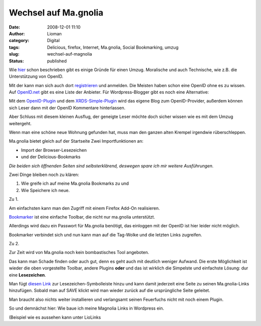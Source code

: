Wechsel auf Ma.gnolia
#####################
:date: 2008-12-01 11:10
:author: Lioman
:category: Digital
:tags: Delicious, firefox, Internet, Ma.gnolia, Social Bookmarking, umzug
:slug: wechsel-auf-magnolia
:status: published

Wie `hier </weg-von-delicious>`__ schon beschrieben gibt es einige
Gründe für einen Umzug. Moralische und auch Technische, wie z.B. die
Unterstützung von OpenID.

Mit der kann man sich auch dort
`registrieren <http://ma.gnolia.com/join>`__ und anmelden. Die Meisten
haben schon eine OpenID ohne es zu wissen. Auf
`OpenID.net <http://openid.net/get/>`__ gibt es eine Liste der Anbieter.
Für Wordpress-Blogger gibt es noch eine Alternative:

Mit dem `OpenID-Plugin <http://wordpress.org/extend/plugins/openid/>`__
und dem
`XRDS-Simple-Plugin <http://wordpress.org/extend/plugins/xrds-simple/>`__
wird das eigene Blog zum OpenID-Provider, außerdem können sich Leser
dann mit der OpenID Kommentare hinterlassen.

Aber Schluss mit diesem kleinen Ausflug, der geneigte Leser möchte doch
sicher wissen wie es mit dem Umzug weitergeht.

Wenn man eine schöne neue Wohnung gefunden hat, muss man den ganzen
alten Krempel irgendwie rüberschleppen.

Ma.gnolia bietet gleich auf der Startseite Zwei Importfunktionen an:

-  Import der Browser-Lesezeichen
-  und der Delicious-Bookmarks

*Die beiden sich öffnenden Seiten sind selbsterklärend, deswegen spare
ich mir weitere Ausführungen.*

Zwei Dinge bleiben noch zu klären:

#. Wie greife ich auf meine Ma.gnolia Bookmarks zu und
#. Wie Speichere ich neue.

Zu 1.

Am einfachsten kann man den Zugriff mit einem Firefox Add-On
realisieren.

`Bookmarker <https://addons.mozilla.org/de/firefox/addon/5478>`__ ist
eine einfache Toolbar, die nicht nur ma.gnolia unterstützt.

Allerdings wird dazu ein Passwort für Ma.gnolia benötigt, das einloggen
mit der OpenID ist hier leider nicht möglich.

Bookmarker verbindet sich und nun kann man auf die Tag-Wolke und die
letzten Links zugreifen.

Zu 2.

Zur Zeit wird von Ma.gnolia noch kein bombastisches Tool angeboten.

Das kann man Schade finden oder auch gut, denn es geht auch mit deutlich
weniger Aufwand. Die erste Möglichkeit ist wieder die oben vorgestellte
Toolbar, andere Plugins **oder** und das ist wirklich die Simpelste und
einfachste Lösung: dur eine **Lesezeichen**.

Man fügt `diesen
Link <javascript:var%20s;if(window.getSelection)%7Bs=window.getSelection();%7Delse%20if(document.selection)%7Bs=document.selection.createRange().text;%7D;if(!s%7C%7Cs=='')%7Bmetas=document.getElementsByTagName('meta');for(count=0;count%3Cmetas.length;count++)%7Bif(metas%5Bcount%5D.name.toLowerCase()=='description')%7Bs=metas%5Bcount%5D.content;%7D%7D%7D;s=encodeURIComponent(s);location.href='http://ma.gnolia.com/bookmarklet/add?url='+encodeURIComponent(location.href)+'&title='+encodeURIComponent(document.title)+'&description='+s;>`__
zur Lesezeichen-Symbolleiste hinzu und kann damit jederzeit eine Seite
zu seinen Ma.gnolia-Links hinzufügen. Sobald man auf SAVE klickt wird
man wieder zurück auf die ursprüngliche Seite geleitet.

Man braucht also nichts weiter installieren und verlangsamt seinen
Feuerfuchs nicht mit noch einem Plugin.

So und demnächst hier: Wie baue ich meine Magnolia Links in Wordpress
ein.

(Beispiel wie es aussehen kann unter LioLinks
